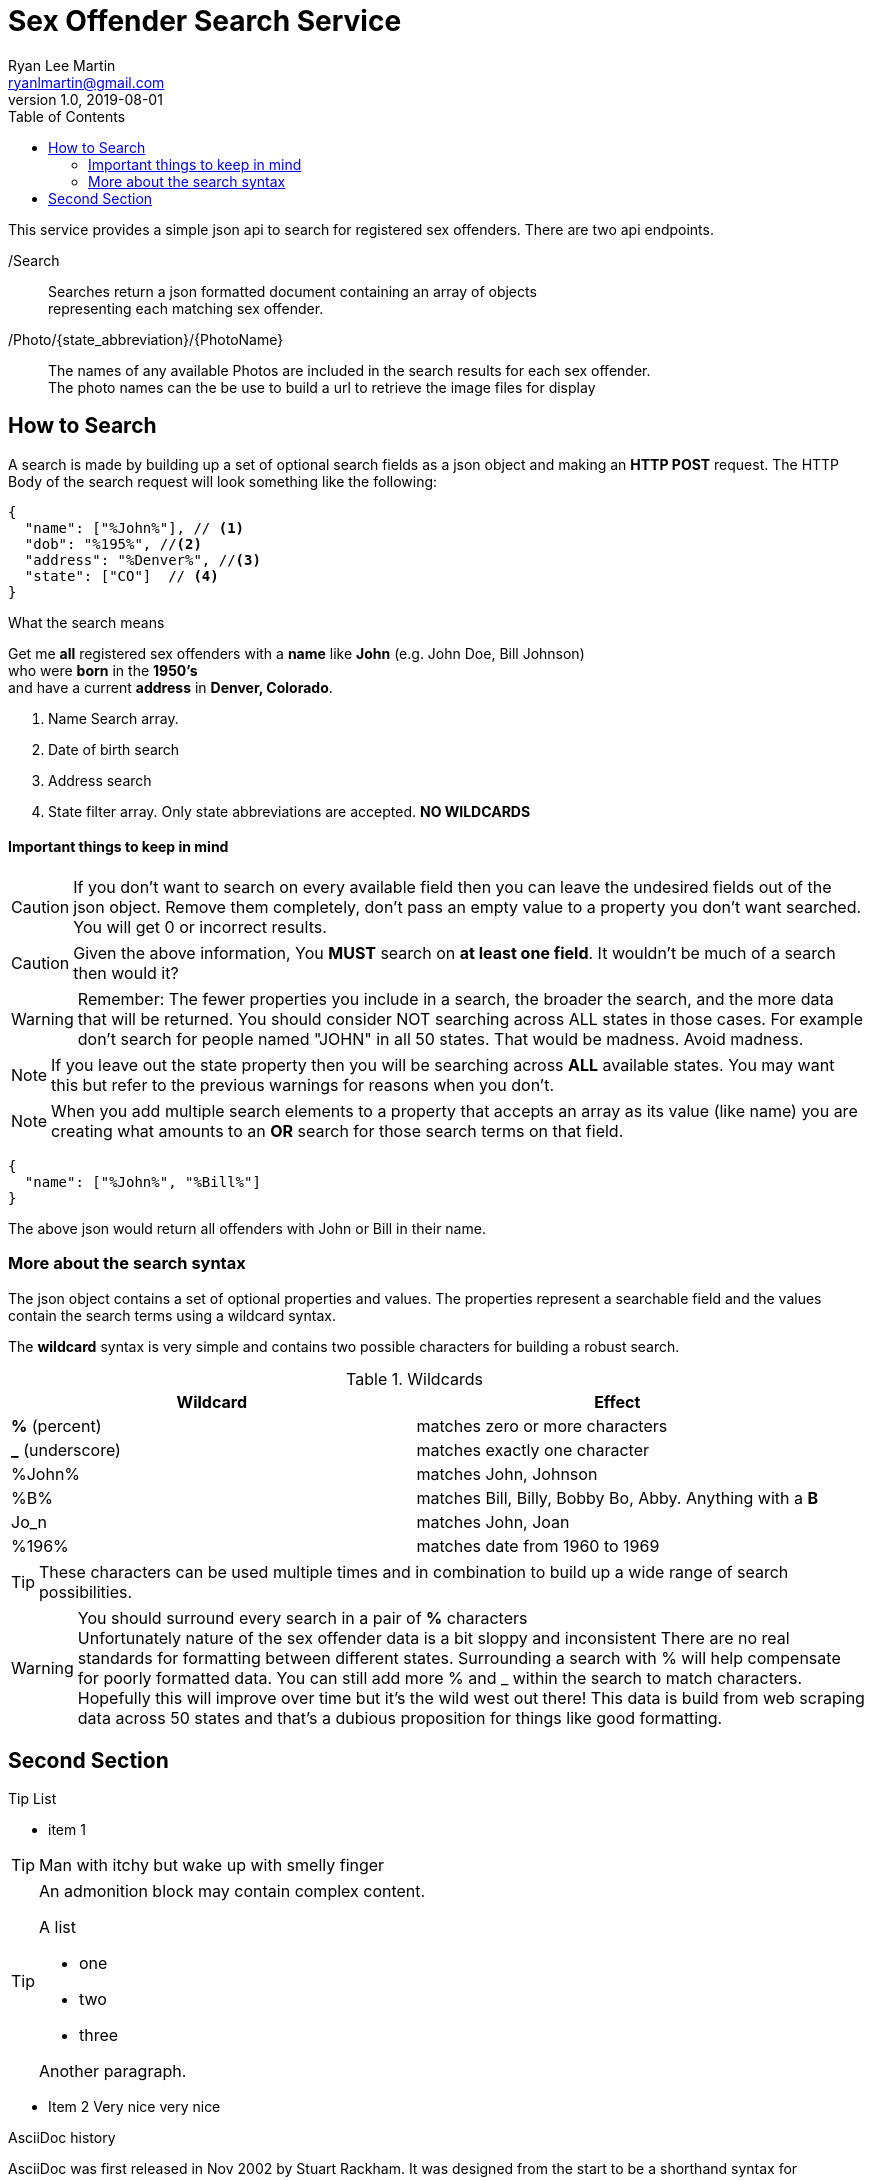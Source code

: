 
= Sex Offender Search Service
Ryan Lee Martin <ryanlmartin@gmail.com>
:icons: font
v1.0, 2019-08-01
:toc: left

This service provides a simple json api to
search for registered sex offenders. There are two api endpoints.

/Search::
Searches return a json formatted document containing an array of objects +
representing each matching sex offender.

/Photo/{state_abbreviation}/{PhotoName}::
The names of any available Photos are included in the search results for each
sex offender. +
The photo names can the be use to build a url to retrieve the image files for display


== How to Search
A search is made by building up a set of optional search fields as a json object
and making an *HTTP POST* request. The HTTP Body of the search request will look
something like the following:

[source,json]
----
{
  "name": ["%John%"], // <1>
  "dob": "%195%", //<2>
  "address": "%Denver%", //<3>
  "state": ["CO"]  // <4>
}
----
.What the search means
****
Get me *all* registered sex offenders with a *name* like *John* (e.g. John Doe, Bill Johnson) +
who were *born* in the *1950's* +
and have a current *address* in *Denver, Colorado*.

****
<1> Name Search array.
<2> Date of birth search
<3> Address search
<4> State filter array. Only state abbreviations are accepted. *NO WILDCARDS*


==== Important things to keep in mind

====

CAUTION: If you don't want to search on every available field then you can leave the
undesired fields out of the json object. Remove them completely,
don't pass an empty value to a property you don't want searched. You will get 0
or incorrect results.

CAUTION: Given the above information, You *MUST* search on *at least one field*.
It wouldn't be much of a search then would it?

WARNING: Remember: The fewer properties you include in a search, the broader the search, and the more data that
will be returned. You should consider NOT searching across ALL states in those cases. For example
don't search for people named "JOHN" in all 50 states. That would be madness. Avoid madness.

NOTE: If you leave out the state property then you will be searching across *ALL* available states.
You may want this but refer to the previous warnings for reasons when you don't.

NOTE: When you add multiple search elements to a property that accepts an array as its value (like name)
you are creating what amounts to an *OR* search for those search terms on that field.

[source,json]

{
  "name": ["%John%", "%Bill%"]
}

The above json would return all offenders with
John or Bill in their name.
====


=== More about the search syntax
The json object contains a set of optional properties and values.
The  properties represent a searchable field and the values contain
the search terms using a wildcard syntax.

The *wildcard* syntax is very simple and contains two
possible characters for building a robust search.

.Wildcards
|===
|Wildcard|Effect

|*%* (percent)
|matches zero or more characters

|*_* (underscore)
|matches exactly one character

| %John% | matches John, Johnson
| %B% |matches Bill, Billy, Bobby Bo, Abby. Anything with a *B*
| Jo_n | matches John, Joan
| %196% | matches date from 1960 to 1969
|===

====
TIP: These characters can be used multiple times and in combination to build up
a wide range of search possibilities.

WARNING: You should [red]#surround every search in a pair of *%* characters# +
Unfortunately nature of the sex offender data is a bit sloppy and inconsistent
There are no real standards for formatting between different states. Surrounding
a search with % will help compensate for poorly formatted data.  You can still
add more % and _ within the search to match characters.
Hopefully this will improve over time but it's the wild west out there!
This data is build from web scraping data across 50 states and that's a dubious
proposition for things like good formatting.
====

== Second Section

.Tip List
****
* item 1 

TIP: Man with itchy but wake up with smelly finger

[TIP]
====

An admonition block may contain complex content.

.A list
- one
- two
- three

Another paragraph.

====
* Item 2 Very nice very nice
****

.AsciiDoc history
****
AsciiDoc was first released in Nov 2002 by Stuart Rackham.
It was designed from the start to be a shorthand syntax
for producing professional documents like DocBook and LaTeX.
****

//.Rust is cool
/nt=4]
//----
//nclude::src/main.rs[lines=16..32]
//----


[source, rust]
----
let x = 5;
let mut p = &x;
----

[source, bash]
----
$ sudo apt install piggy
$ sudo apt update
$ sudo apt upgrade
----
